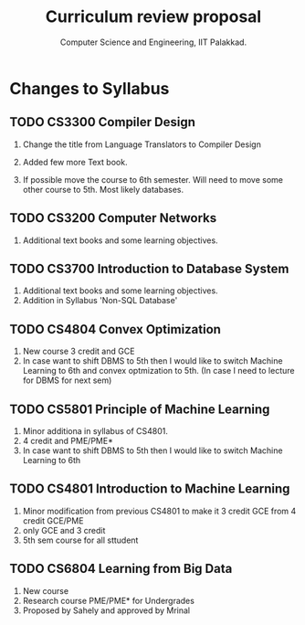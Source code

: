 #+STARTUP: indent
#+TITLE: Curriculum review proposal
#+AUTHOR: Computer Science and Engineering, IIT Palakkad.
#+OPTIONS: toc:nil
#+LATEX_CLASS_OPTIONS: [a4paper, 11pt]

* Changes to Syllabus

** TODO CS3300 Compiler Design

1. Change the title from Language Translators to Compiler Design

2. Added few more Text book.

3. If possible move the course to 6th semester. Will need to move
   some other course to 5th. Most likely databases.

** TODO CS3200 Computer Networks

1. Additional text books and some learning objectives.


** TODO CS3700 Introduction to Database System
1. Additional text books and some learning objectives.
2. Addition in Syllabus 'Non-SQL Database'

** TODO CS4804 Convex Optimization
1. New course 3 credit and GCE
2. In case want to shift DBMS to 5th then I would like to switch Machine Learning to 6th and convex optmization to 5th. (In case I need to lecture for DBMS for next sem)  

** TODO CS5801 Principle of Machine Learning 
1. Minor additiona in syllabus of CS4801.
2. 4 credit and PME/PME* 
3. In case want to shift DBMS to 5th then I would like to switch Machine Learning to 6th 

** TODO CS4801 Introduction to Machine Learning 
1. Minor modification from previous CS4801 to make it 3 credit GCE from 4 credit GCE/PME
2. only GCE and 3 credit
3. 5th sem course for all sttudent


** TODO CS6804 Learning from Big Data
1. New course 
2. Research course PME/PME* for Undergrades
3. Proposed by Sahely and approved by Mrinal 



